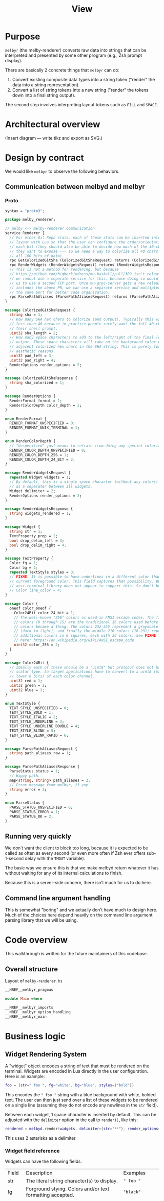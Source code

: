 # Copyright 2023 Linus Arver
#
# Licensed under the Apache License, Version 2.0 (the "License");
# you may not use this file except in compliance with the License.
# You may obtain a copy of the License at
#
#      http://www.apache.org/licenses/LICENSE-2.0
#
# Unless required by applicable law or agreed to in writing, software
# distributed under the License is distributed on an "AS IS" BASIS,
# WITHOUT WARRANTIES OR CONDITIONS OF ANY KIND, either express or implied.
# See the License for the specific language governing permissions and
# limitations under the License.

#+title: View
#+PROPERTY: header-args :noweb no-export

* Purpose

=melbyr= (the melby-renderer) converts raw data into strings that can be
interpreted and presented by some other program (e.g., Zsh prompt display).

There are basically 2 concrete things that =melbyr= can do:

1. Convert existing composite data types into a string token ("render" the data
   into a string representation).
2. Convert a list of string tokens into a new string ("render" the tokens down
   into a final string output).

The second step involves interpreting layout tokens such as =FILL= and =SPACE=.

* Architectural overview

(Insert diagram --- write tikz and export as SVG.)

* Design by contract

We would like =melbyr= to observe the following behaviors.

** Communication between melbyd and melbyr

*** Proto

#+name: melbyproto_melby_renderer
#+begin_src protobuf :tangle melby_renderer.proto
syntax = "proto3";

package melby_renderer;

// melby <-> melby-renderer communication
service Renderer {
  // For other Git Repo stats, each of those stats can be inserted into the
  // layout with Lua so that the user can configure the order/orientation of
  // each bit (they should also be able to decide how much of the 40-char sha
  // they want to expose --- so we need a way to colorize all 40 chars by using
  // all 160 bits of data).
  rpc GetColorizedGitSha (ColorizedGitShaRequest) returns (ColorizedGitShaResponse);
  rpc RenderWidgets (RenderWidgetsRequest) returns (RenderWidgetsResponse);
  // This is not a method for rendering, but because
  // https://github.com/higherkindness/mu-haskell/pull/309 isn't released yet,
  // we cannot use a separate service for this, because doing so would require
  // us to use a second TCP port. Once mu-grpc-server gets a new release that
  // includes the above PR, we can use a separate service and multiplex it on
  // the same port for better code organization.
  rpc ParsePathAliases (ParsePathAliasesRequest) returns (ParsePathAliasesResponse);
}

message ColorizedGitShaRequest {
  string sha = 1;
  // How many SHA hex chars to colorize (and output). Typically this will be
  // less than 40 because in practice people rarely want the full 40-char SHA in
  // their shell prompt.
  uint32 sha_length = 2;
  // How many space characters to add to the left/right of the final (colorized)
  // output. These space characters will take on the background color of their
  // adjacent colorized hex chars in the SHA string. This is purely for
  // aesthetic reasons.
  uint32 pad_left = 3;
  uint32 pad_right = 4;
  RenderOptions render_options = 5;
}

message ColorizedGitShaResponse {
  string sha_colorized = 1;
}

message RenderOptions {
  RenderFormat format = 1;
  RenderColorDepth color_depth = 2;
}

enum RenderFormat {
  RENDER_FORMAT_UNSPECIFIED = 0;
  RENDER_FORMAT_UNIX_TERMINAL = 1;
}

enum RenderColorDepth {
  // "Unspecified" just means to refrain from doing any special colorizations.
  RENDER_COLOR_DEPTH_UNSPECIFIED = 0;
  RENDER_COLOR_DEPTH_256 = 1;
  RENDER_COLOR_DEPTH_24_BIT = 2;
}

message RenderWidgetsRequest {
  repeated Widget widgets = 1;
  // By default, this is a single space character (without any colors) and acts
  // as a separater between all widgets.
  Widget delimiter = 2;
  RenderOptions render_options = 3;
}

message RenderWidgetsResponse {
  string widgets_rendered = 1;
}

message Widget {
  string str = 1;
  TextProperty prop = 2;
  bool drop_delim_left = 3;
  bool drop_delim_right = 4;
}

message TextProperty {
  Color fg = 1;
  Color bg = 2;
  repeated TextStyle styles = 3;
  // FIXME: It is possible to have underlines in a different color than the
  // current foreground color. This field captures that possibility. BUT the
  // ansi-terminal library does not appear to support this. So don't bother.
  // Color line_color = 4;
}

message Color {
  oneof color_oneof {
    Color24Bit color_24_bit = 1;
    // The well-known "256" colors as used in ANSI escade codes. The first 16
    // colors (0 through 15) are the traditional 16 colors used before 256
    // colors became a thing. The colors 232-255 represent a grayscale gradient
    // (dark to light), and finally the middle 216 colors (16-231) represent
    // additional colors in 6 squares, each with 36 colors. See FIXME table
    // here: https://en.wikipedia.org/wiki/ANSI_escape_code
    uint32 color_256 = 2;
  }
}

message Color24Bit {
  // Ideally each of these should be a "uint8" but protobuf does not have this
  // scalar type. So target applications have to convert to a uint8 (mask the
  // lower 8 bits) of each color channel.
  uint32 red = 1;
  uint32 green = 2;
  uint32 blue = 3;
}

enum TextStyle {
  TEXT_STYLE_UNSPECIFIED = 0;
  TEXT_STYLE_BOLD = 1;
  TEXT_STYLE_ITALIC = 2;
  TEXT_STYLE_UNDERLINE = 3;
  TEXT_STYLE_UNDERLINE_DOUBLE = 4;
  TEXT_STYLE_BLINK = 5;
  TEXT_STYLE_BLINK_RAPID = 6;
}

message ParsePathAliasesRequest {
  string path_aliases_raw = 1;
}

message ParsePathAliasesResponse {
  ParseStatus status = 1;
  // Happy path.
  map<string, string> path_aliases = 2;
  // Error message from melbyr, if any.
  string error = 3;
}

enum ParseStatus {
  PARSE_STATUS_UNSPECIFIED = 0;
  PARSE_STATUS_ERROR = 1;
  PARSE_STATUS_OK = 2;
}
#+end_src

** Running very quickly

We don't want the client to block too long, because it is expected to be called
as often as every second (or even more often if Zsh ever offers sub-1-second
delay with the =TMOUT= variable).

The basic way we ensure this is that we make melbyd return whatever it has
without waiting for any of its internal calculations to finish.

Because this is a server-side concern, there isn't much for us to do here.

** Command line argument handling

This is somewhat "boring" and we actually don't have much to design here. Much
of the choices here depend heavily on the command line argument parsing library
that we will be using.

* Code overview

This walkthrough is written for the future maintainers of this codebase.

** Overall structure

#+name: =melby-renderer.hs=
#+caption: Layout of =melby-renderer.hs=
#+begin_src haskell :tangle daemon/lib/melbyd/renderer/melby-renderer.hs
__NREF__melbyr_pragmas

module Main where

__NREF__melbyr_imports
__NREF__melbyr_option_handling
__NREF__melbyr_main
#+end_src

* Business logic

** Widget Rendering System

A "widget" object encodes a string of text that must be rendered on the
terminal. Widgets are encoded in Lua directly in the user configuration. Here is
an example:

#+begin_src lua
foo = {str=" foo ", fg="white", bg="blue", styles={"bold"}}
#+end_src

This encodes the =" foo "= string with a blue background with white, bolded
text. The user can then just send over a list of these widgets to be rendered on
a single line (assuming they do not encode any newlines in the =str= field).

Between each widget, 1 space character is inserted by default. This can be
adjusted with the =delimiter= option in the call to =render()=, like this:

#+begin_src lua
rendered = melbyd.render(widgets, delimiter={str="**"}, render_options={format="RENDER_FORMAT_UNIX_TERMINAL", color_depth="RENDER_COLOR_DEPTH_24_BIT"})
#+end_src

This uses 2 asterisks as a delimiter.

*** Widget field reference

Widgets can have the following fields:

| Field  | Description                                               | Examples           |
| str    | The literal string character(s) to display.               | =" foo "=          |
| fg     | Forground stying. Colors and/or text formatting accepted. | ="black"=          |
| bg     | Background colors.                                        | ="white"=          |
| styles | List of styles to apply.                                  | ="bold", "italic"= |

For a complete list of color names, see
https://www.w3.org/TR/css-color-4/#named-colors. For other accepted color
formats, refer to the [[https://github.com/mazznoer/csscolorparser-rs][csscolorparser Rust library]] which we use. Note that any
color that we cannot parse is just given a generic, grey color. This is because
we don't yet have configuration validation.

*** Optional widget delimiters

List all widgets. If 0 or 1 in length, do nothing.

If the length is $> 1$, then create a second copy. Shift by 1 (drop 1), and zip
together, so that if we have e.g. =[1, 2, 3]= we get =[(1, 2), (2, 3)]=. Thus we
are able to get a "pairwise" view of all widgets.

Then just loop through this list of pairs, and build up the final widgets list
(with or without delimiters) depending on the =drop_delim_left= and
=drop_delim_right= fields in each pair. The final list is built up by adding in
up to 2 widgets at a time, the left pair item and an optional delimiter widget.
Finally, append the last widget unconditionally.

Actually we can do the above with just recursion. See =injectDelimiters=.

*** Implementation

#+name: =Widgets.hs=
#+begin_src haskell :tangle daemon/lib/melbyd/renderer/lib/MelbyRenderer/Widgets.hs
{-# LANGUAGE DataKinds #-}
{-# LANGUAGE FlexibleContexts #-}
{-# LANGUAGE TypeApplications #-}

module MelbyRenderer.Widgets
  ( renderWidgets
  ) where

import Control.Monad.Logger hiding (logDebug)
import Data.Colour.SRGB (sRGB24)
import Data.Maybe (catMaybes, listToMaybe)
import qualified Data.Text as T
import GHC.Records (getField)
import Mu.Server
import System.Console.ANSI
       ( setSGRCode
       , BlinkSpeed (..)
       , ConsoleIntensity (..)
       , ConsoleLayer (..)
       , SGR (..)
       , Underlining (..))

import MelbyRenderer.Log (logDebug)
import MelbyRenderer.Schema

renderWidgets
  :: (MonadServer m, MonadLogger m)
  => MRenderWidgetsRequest
  -> m MRenderWidgetsResponse
renderWidgets req = do
  logDebug $ "request was: " <> (T.pack $ show req)
  pure $ MRenderWidgetsResponse
    { widgets_rendered = rendered
    }
  where
  rendered = T.concat $ map (renderWidget renderOpts) widgetsWithDelimiters
  widgetsWithDelimiters = injectDelimiters delimiterFinal $ widgets req
  delimiterFinal = case delimiter req of
    Just d -> d
    Nothing -> MWidget
      { str = " "
      , prop = Nothing
      , drop_delim_left = False
      , drop_delim_right = False
      }
  renderOpts = case GHC.Records.getField @"render_options" req of
    Just ro -> ro
    Nothing -> MRenderOptions
      { format = RENDER_FORMAT_UNIX_TERMINAL
      , color_depth = RENDER_COLOR_DEPTH_24_BIT
      }

injectDelimiters :: MWidget -> [MWidget] -> [MWidget]
injectDelimiters delim ws = case ws of
  [] -> []
  [w] -> [w]
  (w1:w2:rest) -> let recurse = injectDelimiters delim (w2:rest)
    in if drop_delim_right w1 || drop_delim_left w2
      then w1:recurse
      else w1:delim:recurse

renderWidget :: MRenderOptions -> MWidget -> T.Text
renderWidget renderOptions widget = case format renderOptions of
  RENDER_FORMAT_UNSPECIFIED -> "RENDER_FORMAT_UNSPECIFIED is unimplemented"
  RENDER_FORMAT_UNIX_TERMINAL -> T.concat
    [ propCodes
    , MelbyRenderer.Schema.str widget
    , T.pack $ setSGRCode [Reset]
    ]
  where
  propCodes = case prop widget of
    Just p -> textPropToAnsiCode p
    Nothing -> ""

textPropToAnsiCode :: MTextProperty -> T.Text
textPropToAnsiCode tp
  = T.pack . setSGRCode $ catMaybes
    ([ propFg
     , propBg
     ] <> map (listToMaybe . styleToSGRCode) (styles tp))
  where
  propFg = case fg tp of
    Nothing -> Nothing
    Just mcolor -> colorToSGRCode mcolor Foreground
  propBg = case bg tp of
    Nothing -> Nothing
    Just mcolor -> colorToSGRCode mcolor Background
  colorToSGRCode mcolor fgOrBg = case color_oneof mcolor of
    -- FIXME: Get the default terminal background color and use it to blend the
    -- foreground color here against it to get a Colour (instead of
    -- AlphaColour).

    -- (MColorOneOf24Bit mcolor24bit) -> Just
    --                                . SetRGBColor Foreground
    --                                . withOpacity (fromIntegral $ alpha mcolor24bit)
    (MColorOneOf24Bit mcolor24bit) -> Just . SetRGBColor fgOrBg
      $ sRGB24 (fromIntegral $ red mcolor24bit)
               (fromIntegral $ green mcolor24bit)
               (fromIntegral $ blue mcolor24bit)
    (MColorOneOf256 mcolor256) -> Just $ SetPaletteColor fgOrBg (fromIntegral mcolor256)
  styleToSGRCode = \case
    TEXT_STYLE_UNSPECIFIED -> []
    TEXT_STYLE_BOLD -> [SetConsoleIntensity BoldIntensity]
    TEXT_STYLE_ITALIC -> [SetItalicized True]
    TEXT_STYLE_UNDERLINE -> [SetUnderlining SingleUnderline]
    TEXT_STYLE_UNDERLINE_DOUBLE -> [SetUnderlining DoubleUnderline]
    TEXT_STYLE_BLINK -> [SetBlinkSpeed SlowBlink]
    TEXT_STYLE_BLINK_RAPID -> [SetBlinkSpeed RapidBlink]
#+end_src

** Colorized Git SHA

We want to colorized a Git SHA to make it easier to tell apart from another Git
SHA without having to read each individual hex digit. The basic idea is to use
the hex digits (which have a lot of entropy due to the cryptographic nature of
the underlying SHA-1 hash algorithm) to generate the colors, so that one commit
SHA will look very different (color-wise) from another, even if they share the
same leading hex digits.

There are two effecitve color modes (=OutputColorDepth=): 256 colors (available
to all standard terminals) and 24-bit color (available to most modern
terminals). The colorization algorithms for these modes differ significantly,
but they both have the following properties:

1. colorize all 40 hex characters,
2. feed the underlying bits of the hex characters themselves into the
   colorization algorithm (to make it deterministic), and
3. make it so that even if 2 different commit SHAs have the same leading N hex
   characters, that these two are colorized very differently.

The last property is important because most users will want to only display the
leading 7 to 10 characters of the hex string because this is typically enough in
practice, and we don't want 2 different commits that share the leading 7 to 10
characters to appear the same (for these leading characters). There are many
ways to achieve this, such as using the tail end of the hex string to colorize
the front.

Our algorithms below do their best to make use of all 160 bits of entropy in
every commit SHA. Generally they do this with 2 methods --- choosing the colors
and distributing these colors onto the 40 hex characters.

*** Overview

#+name: =Widgets.hs=
#+begin_src haskell :tangle daemon/lib/melbyd/renderer/lib/MelbyRenderer/Colorizer.hs
{-# LANGUAGE DataKinds #-}
{-# LANGUAGE FlexibleContexts #-}
{-# LANGUAGE TypeApplications #-}

module MelbyRenderer.Colorizer
  ( getColorizedGitSha
  ) where

import Control.Monad.Logger hiding (logDebug)
import Data.Bits (xor)
import qualified Data.ByteString as B
import qualified Data.ByteString.Base16 as B16
import Data.Colour.CIE.Illuminant (d65)
import Data.Colour.CIE (lightness)
import Data.Colour.SRGB (sRGB24, toSRGB24)
import Data.Colour.RGBSpace
import Data.Either (fromRight)
import qualified Data.Text.Encoding as T
import qualified Data.Text as T
import Data.Word (Word32)
import Mu.Server
import System.Console.ANSI (setSGRCode, ConsoleIntensity (..), ConsoleLayer (..), SGR (..))

import MelbyRenderer.Log (logDebug)
import MelbyRenderer.Schema

getColorizedGitSha
  :: (MonadServer m, MonadLogger m)
  => MColorizedGitShaRequest
  -> m MColorizedGitShaResponse
getColorizedGitSha req = do
  logDebug $ "request was: " <> (T.pack $ show req)
  pure $ MColorizedGitShaResponse{ sha_colorized = colorize (sha req) (sha_length req) (pad_left req) (pad_right req)}
  where
  colorize bytes len padl padr
    = renderColorized
    . (<> [(Reset, "")])
    . ((SetConsoleIntensity BoldIntensity, "") :)
    . addPadding padl padr
    $ colorizeGitSha24bit bytes len

__NREF__melbyr_colorize_git_sha_24_bit
__NREF__melbyr_add_padding
__NREF__melbyr_render_misc
__NREF__melbyr_perceived_lightness
#+end_src

*** 24-bit colors

The Git SHA uses SHA-1 and has 160 random bits. We want 80 extra random bits so
that we have 240 total bits. We generate the 80 extra bits by XOR-ing the first
half and second half of the original together.

Now we have 240 bits to work with, and this is a "nice" number because we can
now choose 10 24-bit colors. We then split up the 40 hex chars into 10 groups of
4 characters, and colorize each of these groups using the 10 chosen colors.

**** Cosmetics

We do 2 additional things for colorization:

1. optionally pad the left and right by an extra space character, so that the
   hex characters (with the colored background) are easier to read on the eyes,
   and
2. choose to display the hex char text in either black or white depending on the
   perceived brightness of the background color.

***** Choose black or white foreground text based on perceived lightness

The [[https://en.wikipedia.org/wiki/RGB_color_model][RGB color model]], which is used extensively in computer graphics, noticeably
lacks a "luminance" value. The [[https://en.wikipedia.org/wiki/CIELAB_color_space][CIELAB color space]] includes a luminance value to
measure perceptual lightness. The simplest thing we can do to find the perceived
lightness from a given RGB value is to convert it to the CIELAB color space and
extract the lightness value from it.

Note that a color model is just how a color is described, whereas a color space
is responsible for generating actual (physically real) colors from the color
model's discrete (limited) values. See [[https://photo.stackexchange.com/a/48985][this post]] for more information about
color models vs color spaces.

Anyway, see https://stackoverflow.com/a/56678483/437583 for an explanation of
how to find perceived lightness from an RGB (color model) value. However, we
don't follow that guide because the work has already been done for us in the
[[https://hackage.haskell.org/package/colour-2.3.6][colour]] library for Haskell, which includes conversion into the CIELAB color
space.

#+name: __NREF__melbyr_perceived_lightness
#+begin_src haskell
getPerceivedLightness :: (Floating b, RealFrac b) => Colour b -> Double
getPerceivedLightness c = lightness d65 $ sRGB24 r g b
  where
  m = toSRGB24 c
  r = channelRed m
  g = channelGreen m
  b = channelBlue m

getContrastingColor :: (Floating b, RealFrac b) => Colour b -> Colour b
getContrastingColor c = if (getPerceivedLightness c) < 50.0
  then sRGB24 255 255 255
  else sRGB24 0 0 0
#+end_src

**** Implementation

#+name: __NREF__melbyr_colorize_git_sha_24_bit
#+begin_src haskell
colorizeGitSha24bit :: T.Text -> Word32 -> [(SGR, T.Text)]
colorizeGitSha24bit shaStr len
  = reverse
  . zip colorCodes
  . buildOutput []
  $ T.take (fromIntegral len) shaStr
  where
  bytes = asBytes shaStr
  -- XOR the first and second halves of the input bytes (20 bytes) to generate
  -- 10 more bytes. Now we have 30 bytes in total in bytesFinal.
  bytes1 = B.take 10 bytes
  -- FIXME: after ByteString 0.11.1.0, use B.takeEnd
  bytes2 = B.drop (B.length bytes - 10) bytes
  bytesFinal = B.concat
    -- FIXME: after ByteString 0.11.1.0, use B.packZipWith
    --[B.packZipWith (\a b -> xor a b) bytes1 bytes2, B.reverse bytes]
    [(B.pack $ B.zipWith (\a b -> xor a b) bytes1 bytes2), B.reverse bytes]
  -- Using the 30 bytes in bytesFinal, generate 10 colors (of 3 bytes, or 24 bits, each).
  colorCodes = gen10Colors [] bytesFinal
  gen10Colors acc bs = case B.length (B.take 3 bs) of
    3 -> gen10Colors ((toSgrCode . toRgbTuple $ B.take 3 bs) : acc) (B.drop 3 bs)
    _ -> acc
  toRgbTuple bs3
    = ( fromIntegral $ B.index bs3 0
      , fromIntegral $ B.index bs3 1
      , fromIntegral $ B.index bs3 2
      )
  toSgrCode (r, g, b) = SetRGBColor Background $ sRGB24 r g b
  -- Construct the output string as groups of 4 hex chars each. Use the same
  -- recursion pattern as in gen10Colors to build up an output that colorizes 4
  -- hex chars at a time.
  buildOutput acc hexChars = case T.length (T.take 4 hexChars) of
    0 -> acc
    _ -> buildOutput (T.take 4 hexChars : acc) (T.drop 4 hexChars)
#+end_src

#+name: __NREF__melbyr_add_padding
#+begin_src haskell
addPadding :: Word32 -> Word32 -> [(SGR, T.Text)] -> [(SGR, T.Text)]
addPadding padl padr colorized = case colorized of
  [] -> []
  (c, t):[] -> [(c, prefix <> t <> suffix)]
  (c1, t1):(c2, t2):[] -> [(c1, prefix <> t1), (c2, t2 <> suffix)]
  _ -> let
    (c1, t1) = head colorized
    (c2, t2) = last colorized
    mid = init $ drop 1 colorized
    in [(c1, prefix <> t1)] <> mid <> [(c2, t2 <> suffix)]
  where
  prefix = T.replicate (fromIntegral padl) " "
  suffix = T.replicate (fromIntegral padr) " "
#+end_src

#+name: __NREF__melbyr_render_misc
#+begin_src haskell
renderColorized :: [(SGR, T.Text)] -> T.Text
renderColorized = T.concat . map f
  where
  f (code, hexChars) = T.pack (setSGRCode [code]) <> fgColor <> hexChars
    where
    fgColor = case code of
      (SetRGBColor Background bgColor) -> ( T.pack
                                          $ setSGRCode [ SetRGBColor Foreground
                                                       $ getContrastingColor bgColor
                                                       ])
      _ -> T.empty

asBytes :: T.Text -> B.ByteString
asBytes = (fromRight B.empty . B16.decode) . T.encodeUtf8
#+end_src

** Parse path aliases

#+name: =PathAliases.hs=
#+begin_src haskell :tangle daemon/lib/melbyd/renderer/lib/MelbyRenderer/PathAliases.hs
{-# LANGUAGE FlexibleContexts #-}

module MelbyRenderer.PathAliases
  ( parsePathAliases
  , pPathAliases
  , pPathAlias
  ) where

import Control.Applicative hiding (many, some)
import Data.Map.Strict as M
import qualified Data.Text as T
import Data.Void
import Text.Megaparsec
import Text.Megaparsec.Char
import qualified Text.Megaparsec.Char.Lexer as L
import Data.Char (isAsciiUpper, isAsciiLower, isDigit, isPunctuation, isAlphaNum)
import Mu.Server (MonadServer)
import Control.Monad.Logger hiding (logDebug)

import MelbyRenderer.Log (logDebug)
import MelbyRenderer.Schema

type Megaparser = Parsec Void T.Text

parsePathAliases
  :: (MonadServer m, MonadLogger m)
  => MParsePathAliasesRequest
  -> m MParsePathAliasesResponse
parsePathAliases req = do
  logDebug $ "request was: " <> (T.pack $ show req)
  let
    result = parsePathAliasesRaw $ path_aliases_raw req
  case result of
    Right pathAliases -> pure $ MParsePathAliasesResponse
      { status = PARSE_STATUS_OK
      , path_aliases = pathAliases
      , error = ""
      }
    Left err -> pure $ MParsePathAliasesResponse
      { status = PARSE_STATUS_ERROR
      , path_aliases = M.empty
      , error = err
      }

parsePathAliasesRaw :: T.Text -> Either T.Text (M.Map T.Text T.Text)
parsePathAliasesRaw input = case parse pPathAliases "" input of
  Left err -> Left . T.pack $ errorBundlePretty err
  Right m -> Right m

pPathAliases :: Megaparser (M.Map T.Text T.Text)
pPathAliases = do
  -- Clear leading whitespace/comments.
  _ <- optional sc
  pathAliasesAsTuples <- Text.Megaparsec.many pPathAlias
  eof
  pure $ M.fromList pathAliasesAsTuples

pPathAlias :: Megaparser (T.Text, T.Text)
pPathAlias = do
  -- Example of the kind of line we want to parse:
  --    hash -d   kt=${HOME}/go/src/k8s.io/test-infra
  _ <- symbol "hash"
  _ <- symbol "-d"
  alias <- pAlias
  _ <- char '='
  path <- T.concat <$> lexeme (directoryPath <?> "directory path")
  -- We want to have the path as the key to the Map, because that's how we use
  -- it back in Elixir (FIXME: add link).
  pure (path, alias)
  -- FIXME: Use withRecovery to recover from a parse error. See
  -- https://stackoverflow.com/questions/59640023/how-to-report-multiple-errors-using-megaparsec.
  --if isValid path
    --then pure Just (path, alias)
    --else pure Nothing
  where
  directoryPath = do
    dp <- some $ choice [pPath, pVariable]
    -- This is a hacky way of checking cases where we should fail when the user
    -- has put in an aberrant "$" symbol (when it is *not* used as part of
    -- defining an environment variable like "${FOO}".) This is the only way we
    -- can expect a kind of "eof" at the end here without actually using "eof"
    -- (we can't use eof because this parser is part of a larger parser that
    -- uses eof, namely pPathAliases). We would ideally want to use an eof here
    -- because we want this parser to consume all non-space characters while
    -- still playing nicely with the lexeme which consumes all trailing comments
    -- and newlines.

    -- In other words, this checks the case where we have a badly formed path
    -- like "/clam-chowder-$oup" --- here the "/clam-chowder-" will get
    -- successfully parsed, and neither pVariable nor pPath will succeed on the
    -- remaining "$oup" input. We want to ensure that whatever we end up
    -- parsing, we will *NOT* get a dollar symbol immediately following a
    -- successful parse.
    notFollowedBy (char '$')
    pure dp

pAlias :: Megaparser T.Text
pAlias = do
  firstLetter <- satisfy isAllowedFirstLetter <?> "first letter of alias"
  rest <- takeWhileP (Just "alias chars") isAllowedTrailingLetter
  pure $ T.cons firstLetter rest
  where
  -- The equivalent regex for the allowed range is "_A-Za-z0-9".
  isAllowedFirstLetter c
    = or $ Prelude.map ($ c)
      [ isAsciiLower
      , isAsciiUpper
      , isDigit
      , (== '_')
      ]
  -- Same as isAllowedFirstLetter, but also allow dashes. Note that these
  -- parsing rules is just a reflection of what is normally allowed by Zsh's
  -- "hash" builtin function. There, if we try something like "hash -d
  -- -myalias=/a/very/long/path", the "-myalias" gets interpreted as a flag to
  -- the "hash" function. This is why we don't allow the dash character to be
  -- used as the first letter of the alias.
  isAllowedTrailingLetter c = isAllowedFirstLetter c || c == '-'

pPath :: Megaparser T.Text
pPath = takeWhile1P (Just "directory chars") isAllowedPathChar
  where
  -- Technically speaking, a folder can have a literal "$" character in it, like
  -- this: "/foo/bar/\$baz", but in order to simplify our implementation we
  -- forbid them because they are too rare. So, we just prohibit the dollar
  -- symbol, because it is the first expected character of a variable.
  isAllowedPathChar c = (c /= '$') && (isAlphaNum c || isPunctuation c)

pVariable :: Megaparser T.Text
pVariable = do
  _ <- string "${" <?> "dollar-and-opening-brace"
  firstLetter <- satisfy isAllowedFirstLetter <?> "first letter of shell variable name"
  rest <- takeWhile1P (Just "shell variable name chars") isAllowedTrailingLetter
  _ <- char '}'
  pure $ "${" <> T.cons firstLetter rest <> "}"
  where
  isAllowedFirstLetter c
    | isAsciiUpper c = True
    | c == '_' = True
    | otherwise = False
  isAllowedTrailingLetter c = isAllowedFirstLetter c || isDigit c

-- This is taken from https://markkarpov.com/tutorial/megaparsec.html#lexing. We
-- want to use these lexeme-based helpers to create parsers that ignore both
-- whitespace as well as comment lines. Othwerwise, we'd have to manually
-- construct these parsers as well, which is annoying and too low-level for us.
sc :: Megaparser ()
sc = L.space
  space1
  (L.skipLineComment "#")
  Text.Megaparsec.empty

lexeme :: Megaparser a -> Megaparser a
lexeme = L.lexeme sc

symbol :: T.Text -> Megaparser T.Text
symbol = L.symbol sc
#+end_src

#+name: =Main.hs= for melbyr tests
#+begin_src haskell :tangle daemon/lib/melbyd/renderer/test/Main.hs
{-# LANGUAGE QuasiQuotes #-}

module Main (main) where

import Data.Map.Strict as M
import NeatInterpolation
import Test.Hspec
import Test.Hspec.Megaparsec
import Text.Megaparsec

import MelbyRenderer.PathAliases (pPathAlias, pPathAliases)

main :: IO ()
main = hspec $ do
  describe "pPathAlias" $ do
    -- Good cases.
    context "when parsing a typical case" $
      it "works" $
        parse pPathAlias "" "hash -d foo=/bar" `shouldParse` ("/bar", "foo")
    context "when parsing a typical case with extra spaces" $
      it "works" $
        parse pPathAlias "" "hash   -d     foo=/bar   " `shouldParse` ("/bar", "foo")
    context "when parsing a path with an embedded variable" $
      it "works" $
        parse pPathAlias "" "hash -d   kk=${HOME}/go/src/k8s.io/kubernetes" `shouldParse` ("${HOME}/go/src/k8s.io/kubernetes", "kk")
    context "when parsing a path with multiple embedded variables" $
      it "works" $
        parse pPathAlias "" "hash -d   x=${HOME}/foo/${SUBDIR}/baz" `shouldParse` ("${HOME}/foo/${SUBDIR}/baz", "x")
    context "when parsing a path with a trailing comment" $
      it "works" $
        parse pPathAlias "" "hash -d   x=${HOME}/hello # Comment text" `shouldParse` ("${HOME}/hello", "x")
    -- Bad cases.
    context "when the equal sign has a space to the left" $
      it "fails" $
        parse pPathAlias "" "hash   -d     foo =/bar   " `shouldFailWith` err 17 (utok ' ' <> etok '=' <> elabel "alias chars")
    context "when the equal sign has a space to the right" $
      it "fails" $
        parse pPathAlias "" "hash   -d     foo= /bar   " `shouldFailWith` err 18 (utoks " /" <> elabel "directory path")
    context "when there is an aberrant dollar sign in the path" $
      it "fails" $
        parse pPathAlias "" "hash -d x=/clam-chowder-$oup\n" `shouldFailWith` err 24 (utok '$' <> elabel "directory chars" <> elabel "dollar-and-opening-brace")
  describe "pPathAliases" $ do
    context "when there are comment lines" $
      it "works" $
        let
          x =
            [trimming|

            # Comment at beginning of file.

            hash -d x=/foo # Trailing comment.
            # Commented out declaration.
            # hash -d x=/foo

            # Unfortunately we have to escape the dollar sign to make it play nicely with Template Haskell.
            hash -d kk=$${HOME}/go/src/k8s.io/kubernetes

            # Indented entry.
              hash    -d   y=/hello
            # Comment at end of file.
            |]
        in parse pPathAliases "" x `shouldParse` M.fromList [("/foo", "x"), ("${HOME}/go/src/k8s.io/kubernetes", "kk"), ("/hello", "y")]
#+end_src

* Boilerplate

** Option handling

#+name: __NREF__melbyr_option_handling
#+begin_src haskell
__NREF__melbyr_option_handling_types
__NREF__melbyr_option_handling_parsers
__NREF__melbyr_option_handling_dispatcher
#+end_src


#+name: __NREF__melbyr_option_handling_types
#+begin_src haskell
newtype Opts = Opts
  { subcommand :: Subcommand }

data Subcommand
  = Serve ServeOpts
  | Ping

data ServeOpts = ServeOpts
  { oPort :: Int
  }
#+end_src


#+name: __NREF__melbyr_option_handling_parsers
#+begin_src haskell
optionsP :: Parser Opts
optionsP = Opts <$> subcommandP

subcommandP :: Parser Subcommand
subcommandP = hsubparser
  (  command "serve" (info (Serve <$> serveOptsP) (progDesc "get prompt information with Lua"))
  <> command "ping" (info (pure Ping) (progDesc "FIXME ?"))
  <> metavar "SUBCOMMAND"
  )

serveOptsP :: Parser ServeOpts
serveOptsP
  = ServeOpts
  <$> (argument auto (metavar "PORT"))

#+end_src


#+name: __NREF__melbyr_option_handling_dispatcher
#+begin_src haskell
optsHandler :: Opts -> IO ()
optsHandler (Opts subcommand') = do
  case subcommand' of
    Serve o -> do
      putStrLn $ "serving over port " <> (show (oPort o))
      mixEnv <- lookupEnv "MIX_ENV"
      let
        logFilter = case mixEnv of
          -- For production, disable LevelDebug logs.
          Just "prod" -> (\_logSource logLevel -> logLevel > LevelInfo)
          _ -> (\_ _ -> True)
      runGRpcAppTrans msgProtoBuf (oPort o) (runStderrLoggingT . filterLogger logFilter) renderer
    Ping -> putStrLn "not implemented"

renderer :: (MonadServer m, MonadLogger m) => SingleServerT info Renderer m _
renderer = singleService
  ( method @"GetColorizedGitSha" getColorizedGitSha
  , method @"RenderWidgets" renderWidgets
  , method @"ParsePathAliases" parsePathAliases
  )
#+end_src

** Main

#+name: __NREF__melbyr_main
#+begin_src haskell
main :: IO ()
main = do
  opts <- customExecParser (prefs showHelpOnEmpty) optsP
  optsHandler opts
  where
  optsP = info parserProgramOptions infoMod
  parserProgramOptions = helper
    <*> versionOption
    <*> optionsP
  infoMod = fullDesc
    <> header "melbyr - melby renderer"
  __NREF__melbyr_gitVersion
#+end_src

** gRPC schema

FIXME: break this up into smaller chunks

#+name: melbyr_lib_schema
#+begin_src haskell :tangle daemon/lib/melbyd/renderer/lib/MelbyRenderer/Schema.hs
{-# language CPP                   #-}
{-# language DataKinds             #-}
{-# language DeriveAnyClass        #-}
{-# language DeriveGeneric         #-}
{-# language DerivingVia           #-}
{-# language DuplicateRecordFields #-}
{-# language FlexibleContexts      #-}
{-# language FlexibleInstances     #-}
{-# language MultiParamTypeClasses #-}
{-# language OverloadedLabels      #-}
{-# language PolyKinds             #-}
{-# language TemplateHaskell       #-}
{-# language TypeFamilies          #-}
{-# language TypeOperators         #-}

module MelbyRenderer.Schema where

import qualified Data.Map.Strict as M
import qualified Data.Text as T
import Data.Word (Word32)
import GHC.Generics

import Mu.Quasi.GRpc
import Mu.Schema

grpc "MelbyRendererSchema" id "lib/MelbyRenderer/melby_renderer.proto"

__NREF__melbyr_schema_colorized_git_sha
__NREF__melbyr_schema_widgets
__NREF__melbyr_schema_render_options
__NREF__melbyr_schema_parse_path_aliases
#+end_src

*** Colorized Git SHA

#+name: __NREF__melbyr_schema_colorized_git_sha
#+begin_src haskell
data MColorizedGitShaRequest = MColorizedGitShaRequest
  -- In mu-haskell, nested types must be contained in a Maybe. See
  -- https://github.com/higherkindness/mu-haskell/issues/255#issuecomment-730468011.
  { sha :: T.Text
  , sha_length :: Word32
  , pad_left :: Word32
  , pad_right :: Word32
  , render_options :: Maybe MRenderOptions
  } deriving (Eq, Show, Ord, Generic
             , ToSchema MelbyRendererSchema "ColorizedGitShaRequest"
             , FromSchema MelbyRendererSchema "ColorizedGitShaRequest")

data MColorizedGitShaResponse = MColorizedGitShaResponse
  { sha_colorized :: T.Text
  } deriving (Eq, Ord, Show, Generic
             , ToSchema MelbyRendererSchema "ColorizedGitShaResponse"
             , FromSchema MelbyRendererSchema "ColorizedGitShaResponse")
#+end_src

*** Render options

#+name: __NREF__melbyr_schema_render_options
#+begin_src haskell
data MRenderOptions = MRenderOptions
  { format :: MRenderFormat
  , color_depth :: MRenderColorDepth
  } deriving (Eq, Ord, Show, Generic
           , ToSchema MelbyRendererSchema "RenderOptions"
           , FromSchema MelbyRendererSchema "RenderOptions")

data MRenderFormat
  = RENDER_FORMAT_UNSPECIFIED
  | RENDER_FORMAT_UNIX_TERMINAL
  deriving (Eq, Ord, Show, Generic
           , ToSchema MelbyRendererSchema "RenderFormat"
           , FromSchema MelbyRendererSchema "RenderFormat")

data MRenderColorDepth
  = RENDER_COLOR_DEPTH_UNSPECIFIED
  | RENDER_COLOR_DEPTH_256
  | RENDER_COLOR_DEPTH_24_BIT
  deriving (Eq, Ord, Show, Generic
           , ToSchema MelbyRendererSchema "RenderColorDepth"
           , FromSchema MelbyRendererSchema "RenderColorDepth")
#+end_src

*** Widgets

#+name: __NREF__melbyr_schema_widgets
#+begin_src haskell
data MRenderWidgetsRequest = MRenderWidgetsRequest
  { widgets :: [MWidget]
  , delimiter :: Maybe MWidget
  -- FIXME: allow duplicate fields once we move to GHC 9 (waiting on mu-haskell)
  , render_options :: Maybe MRenderOptions
  } deriving (Eq, Show, Ord, Generic
             , ToSchema MelbyRendererSchema "RenderWidgetsRequest"
             , FromSchema MelbyRendererSchema "RenderWidgetsRequest")

data MRenderWidgetsResponse = MRenderWidgetsResponse
  { widgets_rendered :: T.Text
  } deriving (Eq, Ord, Show, Generic
             , ToSchema MelbyRendererSchema "RenderWidgetsResponse"
             , FromSchema MelbyRendererSchema "RenderWidgetsResponse")

data MWidget = MWidget
  { str :: T.Text
  , prop :: Maybe MTextProperty
  , drop_delim_left :: Bool
  , drop_delim_right :: Bool
  } deriving (Eq, Ord, Show, Generic
           , ToSchema MelbyRendererSchema "Widget"
           , FromSchema MelbyRendererSchema "Widget")

data MTextProperty = MTextProperty
  { fg :: Maybe MColor
  , bg :: Maybe MColor
  , styles :: [MTextStyle]
  } deriving (Eq, Ord, Show, Generic
           , ToSchema MelbyRendererSchema "TextProperty"
           , FromSchema MelbyRendererSchema "TextProperty")

data MColor = MColor
  { color_oneof :: MColorOneof
  } deriving (Eq, Ord, Show, Generic
           , ToSchema MelbyRendererSchema "Color"
           , FromSchema MelbyRendererSchema "Color")

data MColorOneof
  = MColorOneOf24Bit MColor24Bit
  | MColorOneOf256 Word32
  deriving (Eq, Ord, Show, Generic)

data MColor24Bit = MColor24Bit
  { red :: Word32
  , green :: Word32
  , blue :: Word32
  -- FIXME: add alpha channel?
  } deriving (Eq, Ord, Show, Generic
             , ToSchema MelbyRendererSchema "Color24Bit"
             , FromSchema MelbyRendererSchema "Color24Bit")

data MTextStyle
  = TEXT_STYLE_UNSPECIFIED
  | TEXT_STYLE_BOLD
  | TEXT_STYLE_ITALIC
  | TEXT_STYLE_UNDERLINE
  | TEXT_STYLE_UNDERLINE_DOUBLE
  | TEXT_STYLE_BLINK
  | TEXT_STYLE_BLINK_RAPID
  deriving (Eq, Ord, Show, Generic
           , ToSchema MelbyRendererSchema "TextStyle"
           , FromSchema MelbyRendererSchema "TextStyle")
#+end_src

*** Parse path aliases

#+name: __NREF__melbyr_schema_parse_path_aliases
#+begin_src haskell
data MParsePathAliasesRequest = MParsePathAliasesRequest
  { path_aliases_raw :: T.Text
  } deriving (Eq, Show, Ord, Generic
             , ToSchema MelbyRendererSchema "ParsePathAliasesRequest"
             , FromSchema MelbyRendererSchema "ParsePathAliasesRequest")

data MParsePathAliasesResponse = MParsePathAliasesResponse
  { status :: MParseStatus
  , path_aliases :: M.Map T.Text T.Text
  , error :: T.Text
  } deriving (Eq, Ord, Show, Generic
             , ToSchema MelbyRendererSchema "ParsePathAliasesResponse"
             , FromSchema MelbyRendererSchema "ParsePathAliasesResponse")

data MParseStatus
  = PARSE_STATUS_UNSPECIFIED
  | PARSE_STATUS_ERROR
  | PARSE_STATUS_OK
  deriving (Eq, Ord, Show, Generic
           , ToSchema MelbyRendererSchema "ParseStatus"
           , FromSchema MelbyRendererSchema "ParseStatus")
#+end_src

** Logging

#+name: =MelbyRenderer/Log.hs=
#+begin_src haskell :tangle daemon/lib/melbyd/renderer/lib/MelbyRenderer/Log.hs
module MelbyRenderer.Log where

import Control.Monad.Logger
import Control.Monad.Logger.Prefix
import qualified Data.Text as T

-- FIXME: Make this debug output an environment variable option (only turn it on
-- if lookupEnv says MELBYR_VERBOSE is true).
logDebug :: MonadLogger m => T.Text -> m ()
logDebug t = prefixLogs "melbyr" $ logDebugN t
#+end_src

** Other
*** Pragmas

#+name: __NREF__melbyr_pragmas
#+begin_src haskell
{-# LANGUAGE DataKinds #-}
{-# LANGUAGE FlexibleContexts #-}
{-# LANGUAGE OverloadedLabels #-}
{-# LANGUAGE PartialTypeSignatures #-}
{-# LANGUAGE ScopedTypeVariables #-}
{-# LANGUAGE TemplateHaskell #-}
{-# LANGUAGE TypeApplications #-}
-- It's funny that we have to specify this, when we already declare
-- PartialTypeSignatures above.
{-# OPTIONS_GHC -fno-warn-partial-type-signatures #-}
#+end_src

*** Imports

#+name: __NREF__melbyr_imports
#+begin_src haskell
import Control.Monad.Logger hiding (logDebug)
import Data.Version (showVersion)
import Mu.GRpc.Server
import Mu.Server
import Options.Applicative
import System.Environment (lookupEnv)

import Paths_melby_renderer (version)
import MelbyRenderer.Colorizer (getColorizedGitSha)
import MelbyRenderer.GitVersion
import MelbyRenderer.Schema
import MelbyRenderer.PathAliases (parsePathAliases)
import MelbyRenderer.Widgets (renderWidgets)
#+end_src

*** Git versioning

#+name: __NREF__melbyr_gitVersion
#+begin_src haskell
versionOption = infoOption
  (concat [showVersion version, "-g", $(gitVersion)])
  (long "version" <> short 'v' <> help "Show version")
#+end_src

FIXME: should we move this to a common "melby" haskell package?

#+name: __NREF__melbyr_lib_gitVersion
#+begin_src haskell :tangle daemon/lib/melbyd/renderer/lib/MelbyRenderer/GitVersion.hs
module MelbyRenderer.GitVersion
  ( gitVersion
  ) where

import Data.Time.LocalTime
import Language.Haskell.TH
import System.Environment
import System.Process

gitVersion :: Q Exp
gitVersion = stringE =<< runIO getCombinedInfo

getCombinedInfo :: IO String
getCombinedInfo = do
  gi <- getGitInfo
  ti <- getTimeInfo
  pure $ concat [gi, "  (", ti, ")"]

getGitInfo :: IO String
getGitInfo = do
  maybeProjectRoot <- lookupEnv "MELBY_PROJECT_ROOT"
  case maybeProjectRoot of
    Just projectRoot -> readProcess "git" ["-C", projectRoot, "describe", "--abbrev=10", "--always", "--dirty"] ""
    Nothing -> pure "-unknown"

getTimeInfo :: IO String
getTimeInfo = show <$> getZonedTime
#+end_src

* Build system

** Makefile

This follows the Makefile for =melbyc= (FIXME: add link).

#+begin_src makefile :tangle daemon/lib/melbyd/renderer/Makefile
ZLIB_SO_DIR=$(shell pkg-config --libs-only-L zlib)
ZLIB_H_DIR=$(shell pkg-config --cflags-only-I zlib)

all: melbyr

melbyr:
	MELBY_PROJECT_ROOT=$(PWD) stack build \
		--copy-bins \
		--local-bin-path $(PWD) \
		--no-nix-pure \
		--extra-lib-dirs=$(ZLIB_SO_DIR:-L%=%) \
		--extra-include-dirs=$(ZLIB_H_DIR:-I%=%)
.PHONY: melbyr

ghci:
	stack exec -- ghci
.PHONY: ghci

# This avoids building the main executable on top of the base library and test
# executable. For various reasons, Stack always builds the main executable
# binary. See https://github.com/commercialhaskell/stack/issues/5647#issuecomment-1106796448.
test:
	stack build melby-renderer:test
.PHONY: test
#+end_src

** Cabal

#+name: melby-renderer.cabal
#+begin_src haskell-cabal :tangle daemon/lib/melbyd/renderer/melby-renderer.cabal
name: melby-renderer
version: 1.0.0.0
author: Linus Arver
maintainer: linusa@google.com
category: Utility
build-type: Simple
cabal-version: >=1.10
license: Apache-2.0
license-file: LICENSE
data-files: lib/MelbyRenderer/melby_renderer.proto

executable melbyr
  main-is: melby-renderer.hs
  default-language: Haskell2010
  other-modules:
    Paths_melby_renderer
  default-extensions:
    DisambiguateRecordFields
    DuplicateRecordFields
    ImportQualifiedPost
    LambdaCase
    MultiWayIf
    NoDoAndIfThenElse
    NoNondecreasingIndentation
    OverloadedStrings
  ghc-options:
    -O2 -Werror -threaded -fno-warn-tabs
    -Wall -Wcompat -Widentities -Wincomplete-uni-patterns
    -Wincomplete-record-updates -Wredundant-constraints
    -fhide-source-paths -Wpartial-fields -fforce-recomp
  build-depends:
      base >= 4.8
    , melby-renderer
    , monad-logger >= 0.3 && <0.4
    , mu-grpc-server >=0.3.0.0
    , mu-rpc >= 0.4.0
    , optparse-applicative >= 0.16.1.0

library
  default-language: Haskell2010
  exposed-modules:
    MelbyRenderer.Colorizer
    MelbyRenderer.GitVersion
    MelbyRenderer.Log
    MelbyRenderer.PathAliases
    MelbyRenderer.Schema
    MelbyRenderer.Widgets
  hs-source-dirs:
    lib
  default-extensions:
    DisambiguateRecordFields
    DuplicateRecordFields
    ImportQualifiedPost
    LambdaCase
    MultiWayIf
    NoDoAndIfThenElse
    NoNondecreasingIndentation
    OverloadedStrings
  ghc-options:
    -O2 -Werror -fno-warn-tabs
    -Wall -Wcompat -Widentities -Wincomplete-uni-patterns
    -Wincomplete-record-updates -Wredundant-constraints
    -fhide-source-paths -Wpartial-fields -fforce-recomp
  build-depends:
      base >= 4.8
    , aeson
    , ansi-terminal
    , base16-bytestring
    , bytestring
    , colour
    , containers >= 0.6.5.1
    , megaparsec >= 9.0.1
    , monad-logger >= 0.3 && <0.4
    , monad-logger-prefix >= 0.1.12 && <0.2
    , mu-protobuf >= 0.4.0
    , mu-grpc-server >=0.3.0.0
    , mu-rpc >= 0.4.0
    , mu-schema >= 0.3.0
    , process
    , template-haskell
    , text >=1.2 && <2
    , time

test-suite test
  type: exitcode-stdio-1.0
  hs-source-dirs: test
  main-is: Main.hs
  default-language: Haskell2010
  default-extensions:
    DisambiguateRecordFields
    DuplicateRecordFields
    ImportQualifiedPost
    LambdaCase
    MultiWayIf
    NoDoAndIfThenElse
    NoNondecreasingIndentation
    OverloadedStrings
  ghc-options:
    -O2 -Werror -threaded -fno-warn-tabs
    -Wall -Wcompat -Widentities -Wincomplete-uni-patterns
    -Wincomplete-record-updates -Wredundant-constraints
    -fhide-source-paths -Wpartial-fields -fforce-recomp
  build-depends:
      base >= 4.8
    , containers >= 0.6.5.1
    , melby-renderer
    , hspec >=2.0 && <3.0
    , hspec-expectations >=0.8 && <0.9
    , hspec-megaparsec
    , megaparsec >= 9.0.1
    , neat-interpolation
#+end_src

#+name: =cabal.project=
#+begin_src haskell-cabal :tangle daemon/lib/melbyd/renderer/cabal.project
executable-stripping: True
packages:
  ./melby-renderer.cabal
#+end_src

** Nix

#+begin_src nix :tangle daemon/lib/melbyd/renderer/melby-renderer.nix
let
  sources = import ../../../../package/nix/sources.nix;
  pkgs = import sources.nixpkgs { };
  fakeGit = pkgs.writeShellScriptBin "git"
  ''
    echo -unknown
  '';
  files = [
    ./LICENSE
    ./cabal.project
    ./lib
    ./lib/MelbyRenderer
    ./lib/MelbyRenderer/Colorizer.hs
    ./lib/MelbyRenderer/GitVersion.hs
    ./lib/MelbyRenderer/Log.hs
    ./lib/MelbyRenderer/melby_renderer.proto
    ./lib/MelbyRenderer/PathAliases.hs
    ./lib/MelbyRenderer/Schema.hs
    ./lib/MelbyRenderer/Widgets.hs
    ./melby-renderer.cabal
    ./melby-renderer.hs
    ./melby-renderer.nix
    ./stack.yaml
    ./stack.yaml.lock
  ];
  macOS-security =
    # Make `/usr/bin/security` available in `PATH`, which is needed for stack
    # on darwin which calls this binary to find certificates. See
    # https://github.com/tweag/rules_haskell/commit/31171a520f49f263895112678ac93c7ed958ead1.
    pkgs.writeScriptBin "security" ''exec /usr/bin/security "$@"'';
in

{ ghc }:

pkgs.haskell.lib.buildStackProject {
  inherit ghc;
  name = "melby-renderer";
  src = ./.;
  buildInputs = [
    pkgs.zlib
    fakeGit
  ] ++ pkgs.lib.optionals pkgs.stdenv.isDarwin [pkgs.llvm_10 macOS-security];
}
#+end_src

** Stack

#+begin_src yaml :tangle daemon/lib/melbyd/renderer/stack.yaml
resolver: lts-18.28
allow-newer: true

packages:
- .

extra-deps:
- compendium-client-0.2.1.1@sha256:cd477438d507273b34b82581ade333921ae997c1618b48af0c1da2a4968623e0,1203
- graphql-1.0.3.0
- http2-2.0.6
- http2-client-0.10.0.0
- http2-client-grpc-0.8.0.0
- http2-grpc-proto3-wire-0.1.0.0
- http2-grpc-types-0.5.0.0
- hw-kafka-conduit-2.7.0
- mu-avro-0.4.0.4@sha256:10e317c633c5152a26e89becba749456b76f70eb640d1c0b2ccdc0e45a7ef5da,2096
- mu-grpc-common-0.4.0.0@sha256:568b5879cd67c0bc0e956d53fb87552bb6d9a6287c5d1b09e2284ed5b04de418,1394
- mu-optics-0.3.0.1@sha256:c3494c71c6300e6a0dcb77c9782481150956e912c1b47fccd69cbb795e461d52,1068
- mu-protobuf-0.4.2.0@sha256:4787a2688abdda107e150736433b61448acdf0b71eb0c174232239b4c143f78b,2119
- mu-rpc-0.5.0.2@sha256:470f5bc372de1b212f625f9e7310cdf82b7fa41ddea03e092fccff0cd9e19db1,1430
- mu-grpc-server-0.5.0.0@sha256:c67bd7c5dcc87e11ec34ac07b4d18fb1f6de036f58db4176274e6826099fe0a8,2749
- mu-schema-0.3.1.2@sha256:c05e58de29d50376638d19dd3357cd3644d39f984664484f3568d5305b3034d9,1933
- stm-containers-1.2
- stm-hamt-1.2.0.7
- tracing-0.0.7.2
- tracing-control-0.0.7.3
- warp-3.3.14
- warp-grpc-0.4.0.1
#+end_src

** .gitignore

#+begin_src text :tangle daemon/lib/melbyd/renderer/.gitignore
dist-newstyle
melbyr
.stack-work
#+end_src
